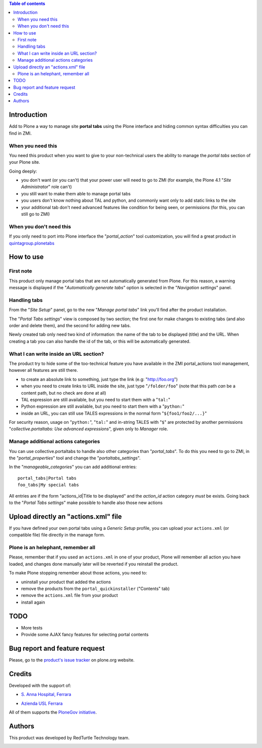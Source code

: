 .. contents:: **Table of contents**

Introduction
============

Add to Plone a way to manage site **portal tabs** using the Plone interface and hiding common
syntax difficulties you can find in ZMI.

When you need this
------------------

You need this product when you want to give to your non-technical users the ability to
manage the *portal tabs* section of your Plone site.

Going deeply:

* you don't want (or you can't) that your power user will need to go to ZMI
  (for example, the Plone 4.1 "*Site Administrator*" role can't)
* you still want to make them able to manage portal tabs
* you users don't know nothing about TAL and python, and commonly want only to add static
  links to the site
* your additional tab don't need advanced features like condition for being seen, or permissions
  (for this, you can still go to ZMI)

When you don't need this
------------------------

If you only need to port into Plone interface the "*portal_action*" tool customization, you will find
a great product in `quintagroup.plonetabs`__

__ http://pypi.python.org/pypi/quintagroup.plonetabs/

How to use
==========

First note
----------

This product only manage portal tabs that are not automatically generated from Plone. For this
reason, a warning message is displayed if the "*Automatically generate tabs*" option is selected
in the "*Navigation settings*" panel.

Handling tabs
-------------

From the "*Site Setup*" panel, go to the new "*Manage portal tabs*" link you'll find after the
product installation.

.. image:: http://keul.it/images/plone/collective.portaltabs-0.1.0a-1.png
   :alt: View of the Site Setup panel

The "*Portal Tabs settings*" view is composed by two section; the first one for make changes to
existing tabs (and also order and delete them), and the second for adding new tabs.

.. image:: http://keul.it/images/plone/collective.portaltabs-0.2.0-01.png
   :alt: Manage portal tabs panel view

Newly created tab only need two kind of information: the name of the tab to be displayed (title)
and the URL. When creating a tab you can also handle the id of the tab, or this will be
automatically generated.

What I can write inside an URL section?
---------------------------------------

The product try to hide some of the too-technical feature you have available in the ZMI
portal_actions tool management, however all features are still there.

* to create an absolute link to something, just type the link (e.g: "http://foo.org")
* when you need to create links to URL inside the site, just type "``/folder/foo``"
  (note that this path *can* be a content path, but no check are done at all)
* TAL espression are still available, but you need to start them with a "``tal:``"
* Python expression are still available, but you need to start them with a "``python:``"
* inside an URL, you can still use TALES expressions in the normal form "``${foo1/foo2/...}``"

For security reason, usage on "``python:``", "``tal:``" and in-string TALES with "``$``" are protected
by another permissions "*collective.portaltabs: Use advanced expressions*", given only to *Manager* role.

Manage additional actions categories
------------------------------------

You can use collective.portaltabs to handle also other categories than "*portal_tabs*". To do this you
need to go to ZMI, in the "*portal_properties*" tool and change the "*portaltabs_settings*".

In the "*manageable_categories*" you can add additional entries::

    portal_tabs|Portal tabs
    foo_tabs|My special tabs 

All entries are if the form "actions_id|Title to be displayed" and the *action_id*
action category *must* be exists.
Going back to the "*Portal Tabs settings*" make possible to handle also those new actions

.. image:: http://keul.it/images/plone/collective.portaltabs-0.2.0-02.png
   :alt: Multiple CMF Category panel

Upload directly an "actions.xml" file
=====================================

If you have defined your own portal tabs using a *Generic Setup* profile, you can upload your ``actions.xml``
(or compatible file) file directly in the manage form.

Plone is an helephant, remember all
-----------------------------------

Please, remember that if you used an ``actions.xml`` in one of your product, Plone will remember all action you have
loaded, and changes done manually later will be reverted if you reinstall the product.

To make Plone stopping remember about those actions, you need to:

* uninstall your product that added the actions
* remove the products from the ``portal_quickinstaller`` ("Contents" tab)
* remove the ``actions.xml`` file from your product
* install again

TODO
====

* More tests
* Provide some AJAX fancy features for selecting portal contents

Bug report and feature request
==============================

Please, go to the `product's issue tracker`__ on plone.org website.

__ http://plone.org/products/collective.portaltabs/issues/

Credits
=======

Developed with the support of:

* `S. Anna Hospital, Ferrara`__
  
  .. image:: http://www.ospfe.it/ospfe-logo.jpg 
     :alt: S. Anna Hospital logo

* `Azienda USL Ferrara`__

  .. image:: http://www.ausl.fe.it/logo_ausl.gif
     :alt: Azienda USL logo

All of them supports the `PloneGov initiative`__.

__ http://www.ospfe.it/
__ http://www.ausl.fe.it/
__ http://www.plonegov.it/

Authors
=======

This product was developed by RedTurtle Technology team.

.. image:: http://www.redturtle.it/redturtle_banner.png
   :alt: RedTurtle Technology Site
   :target: http://www.redturtle.it/

